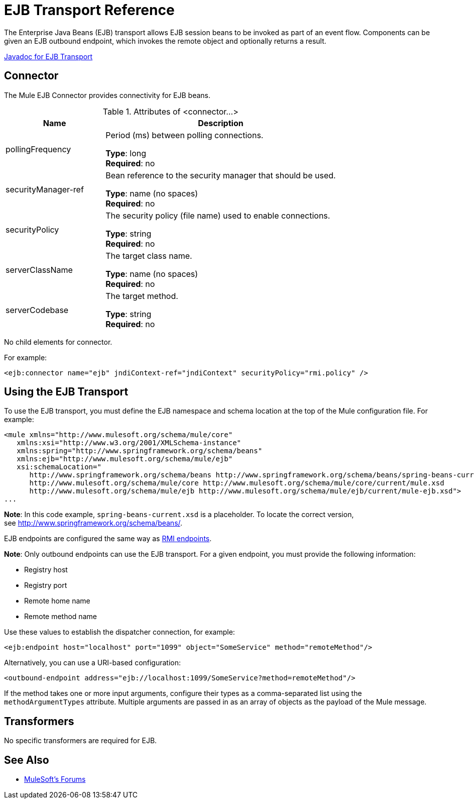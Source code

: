 = EJB Transport Reference
:keywords: connectors, ejb, transports, java beans

The Enterprise Java Beans (EJB) transport allows EJB session beans to be invoked as part of an event flow. Components can be given an EJB outbound endpoint, which invokes the remote object and optionally returns a result.

http://www.mulesoft.org/docs/site/3.7.0/apidocs/org/mule/transport/ejb/package-summary.html[Javadoc for EJB Transport]

== Connector

The Mule EJB Connector provides connectivity for EJB beans.

.Attributes of <connector...>
[%header,cols="30a,70a"]
|===
|Name |Description
|pollingFrequency |Period (ms) between polling connections.

*Type*: long +
*Required*: no +
|securityManager-ref |Bean reference to the security manager that should be used.

*Type*: name (no spaces) +
*Required*: no +
|securityPolicy |The security policy (file name) used to enable connections.

*Type*: string +
*Required*: no +
|serverClassName |The target class name.

*Type*: name (no spaces) +
*Required*: no +
|serverCodebase |The target method.

*Type*: string +
*Required*: no +
|===

No child elements for connector.


For example:

[source,xml]
----
<ejb:connector name="ejb" jndiContext-ref="jndiContext" securityPolicy="rmi.policy" />
----

== Using the EJB Transport

To use the EJB transport, you must define the EJB namespace and schema location at the top of the Mule configuration file. For example:

[source,xml, linenums]
----
<mule xmlns="http://www.mulesoft.org/schema/mule/core"
   xmlns:xsi="http://www.w3.org/2001/XMLSchema-instance"
   xmlns:spring="http://www.springframework.org/schema/beans"
   xmlns:ejb="http://www.mulesoft.org/schema/mule/ejb"
   xsi:schemaLocation="
      http://www.springframework.org/schema/beans http://www.springframework.org/schema/beans/spring-beans-current.xsd
      http://www.mulesoft.org/schema/mule/core http://www.mulesoft.org/schema/mule/core/current/mule.xsd
      http://www.mulesoft.org/schema/mule/ejb http://www.mulesoft.org/schema/mule/ejb/current/mule-ejb.xsd">
...
----

*Note*: In this code example, `spring-beans-current.xsd` is a placeholder. To locate the correct version, see http://www.springframework.org/schema/beans/.

EJB endpoints are configured the same way as link:/mule-user-guide/v/3.7/rmi-transport-reference[RMI endpoints].

*Note*: Only outbound endpoints can use the EJB transport. For a given endpoint, you must provide the following information:

* Registry host
* Registry port
* Remote home name
* Remote method name

Use these values to establish the dispatcher connection, for example:

[source,xml]
----
<ejb:endpoint host="localhost" port="1099" object="SomeService" method="remoteMethod"/>
----

Alternatively, you can use a URI-based configuration:

[source,xml]
----
<outbound-endpoint address="ejb://localhost:1099/SomeService?method=remoteMethod"/>
----

If the method takes one or more input arguments, configure their types as a comma-separated list using the `methodArgumentTypes` attribute. Multiple arguments are passed in as an array of objects as the payload of the Mule message.

== Transformers

No specific transformers are required for EJB.

== See Also




* link:http://forums.mulesoft.com[MuleSoft's Forums]

